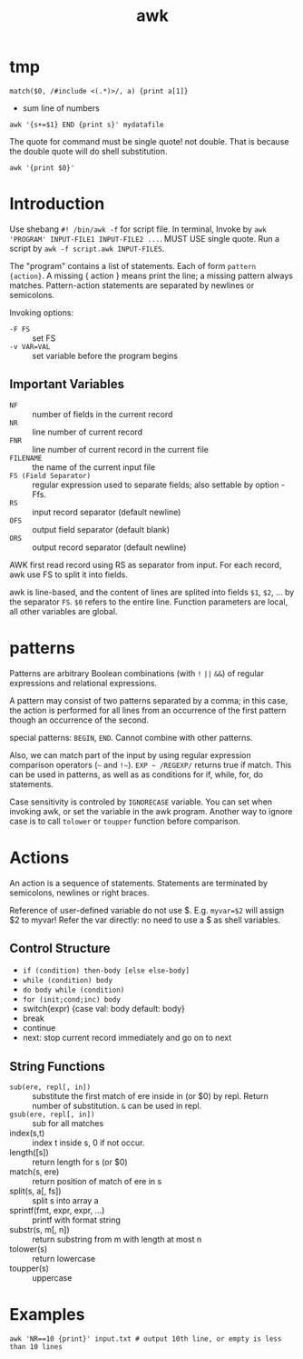 #+TITLE: awk
* tmp

#+BEGIN_EXAMPLE
match($0, /#include <(.*)>/, a) {print a[1]}
#+END_EXAMPLE
- sum line of numbers
#+BEGIN_EXAMPLE
awk '{s+=$1} END {print s}' mydatafile
#+END_EXAMPLE



The quote for command must be single quote! not double.
That is because the double quote will do shell substitution.

#+BEGIN_EXAMPLE
awk '{print $0}'
#+END_EXAMPLE

* Introduction
Use shebang =#! /bin/awk -f= for script file. In terminal, Invoke by
=awk 'PROGRAM' INPUT-FILE1 INPUT-FILE2 ...=. MUST USE single
quote. Run a script by =awk -f script.awk INPUT-FILES=.

The "program" contains a list of statements. Each of form =pattern
{action}=.  A missing { action } means print the line; a missing
pattern always matches.  Pattern-action statements are separated by
newlines or semicolons.

Invoking options:
- =-F FS= :: set FS
- =-v VAR=VAL= :: set variable before the program begins

** Important Variables
- =NF= :: number of fields in the current record
- =NR= :: line number of current record
- =FNR= :: line number of current record in the current file
- =FILENAME= :: the name of the current input file
- =FS (Field Separator)= :: regular expression used to separate fields; also settable by option -Ffs.
- =RS= :: input record separator (default newline)
- =OFS= :: output field separator (default blank)
- =ORS= :: output record separator (default newline)

AWK first read record using RS as separator from input. For each
record, awk use FS to split it into fields.


awk is line-based, and the content of lines are splited into fields
=$1=, =$2=, ... by the separator =FS=.  =$0= refers to the entire
line. Function parameters are local, all other variables are global.


* patterns

Patterns are arbitrary Boolean combinations (with =!= =||= =&&=) of
regular expressions and relational expressions.

A pattern may consist of two patterns separated by a comma; in this
case, the action is performed for all lines from an occurrence of the
first pattern though an occurrence of the second.

special patterns: =BEGIN=, =END=.  Cannot combine with other patterns.

Also, we can match part of the input by using regular expression
comparison operators (=~= and =!~=). =EXP ~ /REGEXP/= returns true if
match. This can be used in patterns, as well as as conditions for if,
while, for, do statements.

Case sensitivity is controled by =IGNORECASE= variable. You can set
when invoking awk, or set the variable in the awk program. Another way
to ignore case is to call =tolower= or =toupper= function before
comparison.

* Actions

An action is a sequence of statements.  Statements are terminated by
semicolons, newlines or right braces.

Reference of user-defined variable do not use $. E.g. ~myvar=$2~ will
assign $2 to myvar! Refer the var directly: no need to use a $ as
shell variables.

** Control Structure
- =if (condition) then-body [else else-body]=
- =while (condition) body=
- =do body while (condition)=
- =for (init;cond;inc) body=
- switch(expr) {case val: body default: body}
- break
- continue
- next: stop current record immediately and go on to next

** String Functions
- =sub(ere, repl[, in])= :: substitute the first match of ere inside
     in (or $0) by repl. Return number of substitution. =&= can be
     used in repl.
- =gsub(ere, repl[, in])= :: sub for all matches
- index(s,t) :: index t inside s, 0 if not occur.
- length([s]) :: return length for s (or $0)
- match(s, ere) :: return position of match of ere in s
- split(s, a[, fs]) :: split s into array a
- sprintf(fmt, expr, expr, ...) :: printf with format string
- substr(s, m[, n]) :: return substring from m with length at most n
- tolower(s) :: return lowercase
- toupper(s) :: uppercase

* Examples
#+begin_src shell
awk 'NR==10 {print}' input.txt # output 10th line, or empty is less than 10 lines
#+end_src
